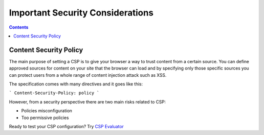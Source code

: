 Important Security Considerations
=================================

.. contents::

Content Security Policy
~~~~~~~~~~~~~~~~~~~~~~~

The main purpose of setting a CSP is to give your browser a way to trust content from a certain source.
You can define approved sources for content on your site that the browser can load and by specifying only those specific
sources you can protect users from a whole range of content injection attack such as XSS.

The specification comes with many directives and it goes like this:

```
Content-Security-Policy: policy
```

However, from a security perspective there are two main risks related to CSP:

* Policies misconfiguration
* Too permissive policies



Ready to test your CSP configuration? Try `CSP Evaluator <https://csp-evaluator.withgoogle.com/>`__






